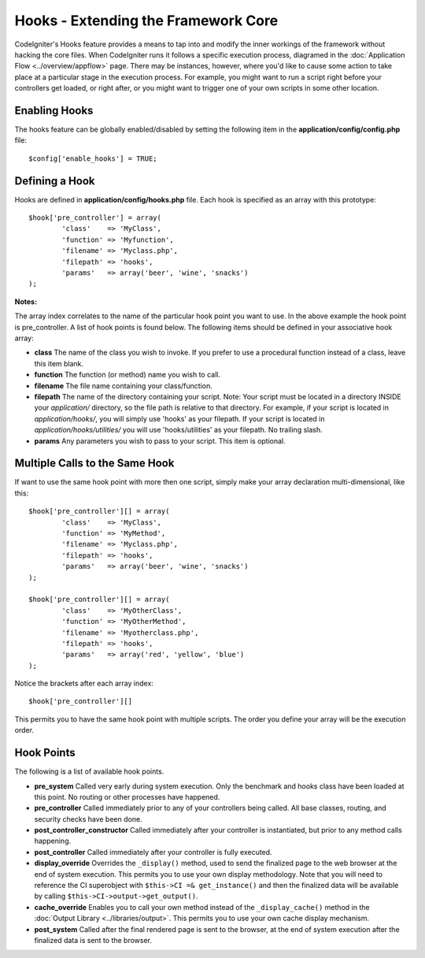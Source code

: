 ####################################
Hooks - Extending the Framework Core
####################################

CodeIgniter's Hooks feature provides a means to tap into and modify the
inner workings of the framework without hacking the core files. When
CodeIgniter runs it follows a specific execution process, diagramed in
the :doc:`Application Flow <../overview/appflow>` page. There may be
instances, however, where you'd like to cause some action to take place
at a particular stage in the execution process. For example, you might
want to run a script right before your controllers get loaded, or right
after, or you might want to trigger one of your own scripts in some
other location.

Enabling Hooks
==============

The hooks feature can be globally enabled/disabled by setting the
following item in the **application/config/config.php** file::

	$config['enable_hooks'] = TRUE;

Defining a Hook
===============

Hooks are defined in **application/config/hooks.php** file.
Each hook is specified as an array with this prototype::

	$hook['pre_controller'] = array(
		'class'    => 'MyClass',
		'function' => 'Myfunction',
		'filename' => 'Myclass.php',
		'filepath' => 'hooks',
		'params'   => array('beer', 'wine', 'snacks')
	);

**Notes:**

The array index correlates to the name of the particular hook point you
want to use. In the above example the hook point is pre_controller. A
list of hook points is found below. The following items should be
defined in your associative hook array:

-  **class** The name of the class you wish to invoke. If you prefer to
   use a procedural function instead of a class, leave this item blank.
-  **function** The function (or method) name you wish to call.
-  **filename** The file name containing your class/function.
-  **filepath** The name of the directory containing your script.
   Note:
   Your script must be located in a directory INSIDE your *application/*
   directory, so the file path is relative to that directory. For example,
   if your script is located in *application/hooks/*, you will simply use
   'hooks' as your filepath. If your script is located in
   *application/hooks/utilities/* you will use 'hooks/utilities' as your
   filepath. No trailing slash.
-  **params** Any parameters you wish to pass to your script. This item
   is optional.

Multiple Calls to the Same Hook
===============================

If want to use the same hook point with more then one script, simply
make your array declaration multi-dimensional, like this::

	$hook['pre_controller'][] = array(
		'class'    => 'MyClass',
		'function' => 'MyMethod',
		'filename' => 'Myclass.php',
		'filepath' => 'hooks',
		'params'   => array('beer', 'wine', 'snacks')
	);

	$hook['pre_controller'][] = array(
		'class'    => 'MyOtherClass',
		'function' => 'MyOtherMethod',
		'filename' => 'Myotherclass.php',
		'filepath' => 'hooks',
		'params'   => array('red', 'yellow', 'blue')
	);

Notice the brackets after each array index::

	$hook['pre_controller'][]

This permits you to have the same hook point with multiple scripts. The
order you define your array will be the execution order.

Hook Points
===========

The following is a list of available hook points.

-  **pre_system**
   Called very early during system execution. Only the benchmark and
   hooks class have been loaded at this point. No routing or other
   processes have happened.
-  **pre_controller**
   Called immediately prior to any of your controllers being called.
   All base classes, routing, and security checks have been done.
-  **post_controller_constructor**
   Called immediately after your controller is instantiated, but prior
   to any method calls happening.
-  **post_controller**
   Called immediately after your controller is fully executed.
-  **display_override**
   Overrides the ``_display()`` method, used to send the finalized page
   to the web browser at the end of system execution. This permits you
   to use your own display methodology. Note that you will need to
   reference the CI superobject with ``$this->CI =& get_instance()`` and
   then the finalized data will be available by calling
   ``$this->CI->output->get_output()``.
-  **cache_override**
   Enables you to call your own method instead of the ``_display_cache()``
   method in the :doc:`Output Library <../libraries/output>`. This permits
   you to use your own cache display mechanism.
-  **post_system**
   Called after the final rendered page is sent to the browser, at the
   end of system execution after the finalized data is sent to the
   browser.